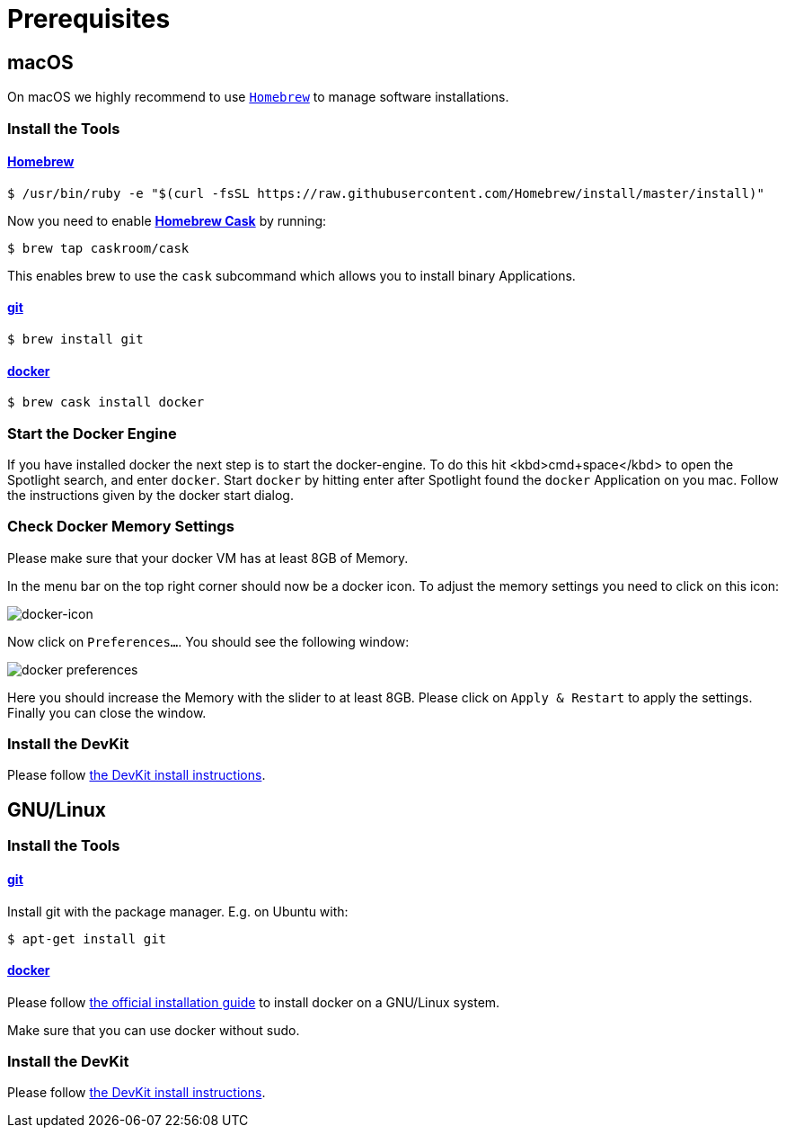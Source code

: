 = Prerequisites
:imagesdir: images

[[macOS]]
== macOS

On macOS we highly recommend to use http://brew.sh[`Homebrew`] to manage
software installations.

=== Install the Tools

==== http://brew.sh[Homebrew]
[source, bash]
----
$ /usr/bin/ruby -e "$(curl -fsSL https://raw.githubusercontent.com/Homebrew/install/master/install)"
----

Now you need to enable https://caskroom.github.io/[*Homebrew Cask*] by running:
[source, bash]
----
$ brew tap caskroom/cask
----

This enables brew to use the `cask` subcommand which
allows you to install binary Applications.

==== https://git-scm.com/[git]
[source, bash]
----
$ brew install git
----

==== https://docker.com[docker]
[source, bash]
----
$ brew cask install docker
----

=== Start the Docker Engine
If you have installed docker the next step is to start
the docker-engine. To do this hit <kbd>cmd+space</kbd> to open
the Spotlight search, and enter
`docker`. Start `docker` by hitting enter after
Spotlight found the `docker` Application on you mac.
Follow the instructions given by the docker start
dialog.

=== Check Docker Memory Settings
Please make sure that your docker VM has at least 8GB of Memory.

In the menu bar on the top right corner should now be a docker icon. To adjust the
memory settings you need to click on this icon:

image::docker-icon-macOS.png[docker-icon]

Now click on `Preferences...`. You should see the following window:

image::docker-pref-macOS.png[docker preferences]

Here you should increase the Memory with the slider to at least 8GB.
Please click on `Apply & Restart` to apply the settings. Finally you
can close the window.

=== Install the DevKit

Please follow link:install-devkit.adoc[the DevKit install instructions].

[[linux]]
== GNU/Linux

=== Install the Tools

==== https://git-scm.com/[git]
Install git with the package manager. E.g. on Ubuntu with:
[source, bash]
----
$ apt-get install git
----

==== https://docker.com[docker]
Please follow
https://docs.docker.com/engine/installation/linux/[the official installation guide]
to install docker on a GNU/Linux system.

Make sure that you can use docker without sudo.


=== Install the DevKit

Please follow link:install-devkit.adoc[the DevKit install instructions].
